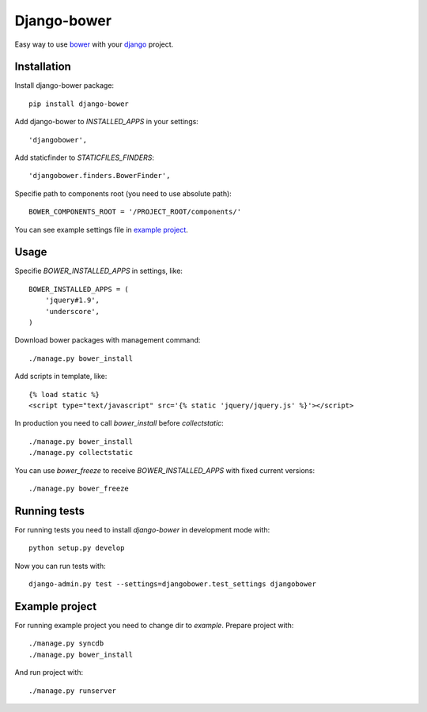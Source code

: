 Django-bower
============

Easy way to use `bower <http://bower.io/>`_ with your `django <https://www.djangoproject.com/>`_ project.

Installation
------------

Install django-bower package::

    pip install django-bower

Add django-bower to `INSTALLED_APPS` in your settings::

    'djangobower',

Add staticfinder to `STATICFILES_FINDERS`::

    'djangobower.finders.BowerFinder',

Specifie path to components root (you need to use absolute path)::

    BOWER_COMPONENTS_ROOT = '/PROJECT_ROOT/components/'

You can see example settings file in `example project <https://github.com/nvbn/django-bower/blob/master/example/example/settings.py>`_.

Usage
-----

Specifie `BOWER_INSTALLED_APPS` in settings, like::

    BOWER_INSTALLED_APPS = (
        'jquery#1.9',
        'underscore',
    )

Download bower packages with management command::

    ./manage.py bower_install

Add scripts in template, like::

    {% load static %}
    <script type="text/javascript" src='{% static 'jquery/jquery.js' %}'></script>

In production you need to call `bower_install` before `collectstatic`::

    ./manage.py bower_install
    ./manage.py collectstatic

You can use `bower_freeze` to receive `BOWER_INSTALLED_APPS` with fixed current versions::

    ./manage.py bower_freeze

Running tests
-------------

For running tests you need to install `django-bower` in development mode with::

    python setup.py develop

Now you can run tests with::

    django-admin.py test --settings=djangobower.test_settings djangobower

Example project
---------------

For running example project you need to change dir to `example`.
Prepare project with::

    ./manage.py syncdb
    ./manage.py bower_install

And run project with::

    ./manage.py runserver
